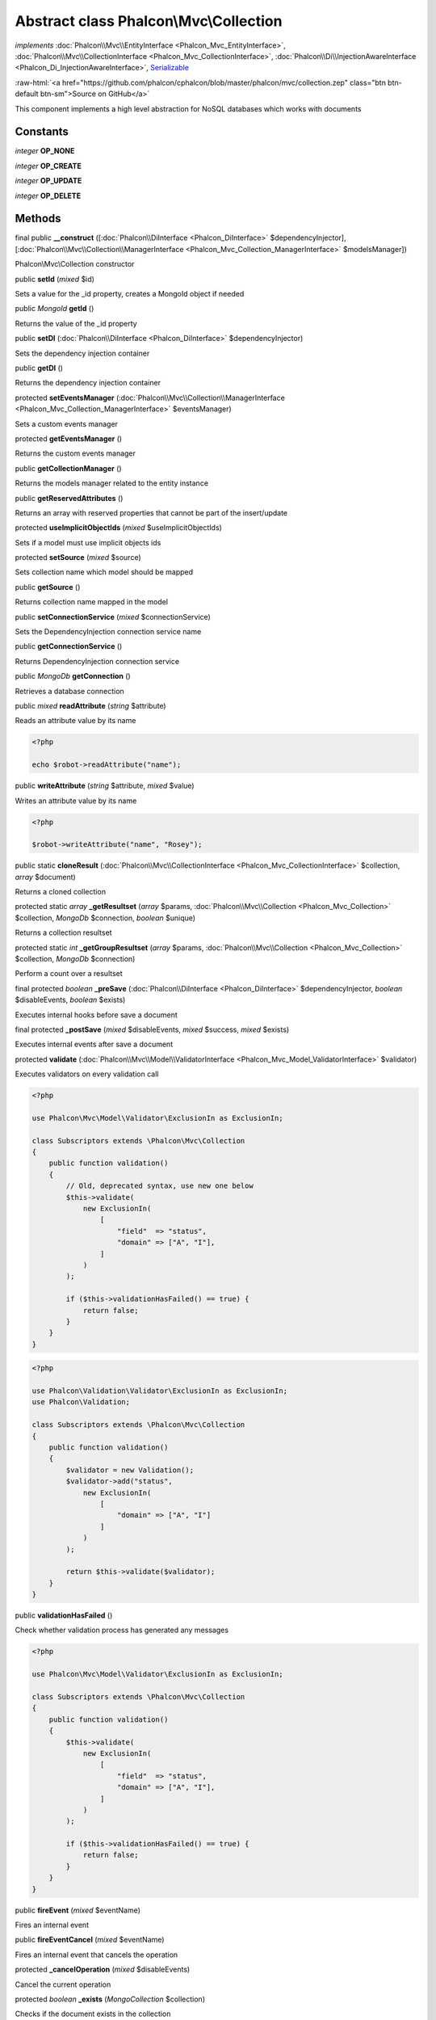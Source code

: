Abstract class **Phalcon\\Mvc\\Collection**
===========================================

*implements* :doc:`Phalcon\\Mvc\\EntityInterface <Phalcon_Mvc_EntityInterface>`, :doc:`Phalcon\\Mvc\\CollectionInterface <Phalcon_Mvc_CollectionInterface>`, :doc:`Phalcon\\Di\\InjectionAwareInterface <Phalcon_Di_InjectionAwareInterface>`, `Serializable <http://php.net/manual/en/class.serializable.php>`_

.. role:: raw-html(raw)
   :format: html

:raw-html:`<a href="https://github.com/phalcon/cphalcon/blob/master/phalcon/mvc/collection.zep" class="btn btn-default btn-sm">Source on GitHub</a>`

This component implements a high level abstraction for NoSQL databases which
works with documents


Constants
---------

*integer* **OP_NONE**

*integer* **OP_CREATE**

*integer* **OP_UPDATE**

*integer* **OP_DELETE**

Methods
-------

final public  **__construct** ([:doc:`Phalcon\\DiInterface <Phalcon_DiInterface>` $dependencyInjector], [:doc:`Phalcon\\Mvc\\Collection\\ManagerInterface <Phalcon_Mvc_Collection_ManagerInterface>` $modelsManager])

Phalcon\\Mvc\\Collection constructor



public  **setId** (*mixed* $id)

Sets a value for the _id property, creates a MongoId object if needed



public *MongoId* **getId** ()

Returns the value of the _id property



public  **setDI** (:doc:`Phalcon\\DiInterface <Phalcon_DiInterface>` $dependencyInjector)

Sets the dependency injection container



public  **getDI** ()

Returns the dependency injection container



protected  **setEventsManager** (:doc:`Phalcon\\Mvc\\Collection\\ManagerInterface <Phalcon_Mvc_Collection_ManagerInterface>` $eventsManager)

Sets a custom events manager



protected  **getEventsManager** ()

Returns the custom events manager



public  **getCollectionManager** ()

Returns the models manager related to the entity instance



public  **getReservedAttributes** ()

Returns an array with reserved properties that cannot be part of the insert/update



protected  **useImplicitObjectIds** (*mixed* $useImplicitObjectIds)

Sets if a model must use implicit objects ids



protected  **setSource** (*mixed* $source)

Sets collection name which model should be mapped



public  **getSource** ()

Returns collection name mapped in the model



public  **setConnectionService** (*mixed* $connectionService)

Sets the DependencyInjection connection service name



public  **getConnectionService** ()

Returns DependencyInjection connection service



public *MongoDb* **getConnection** ()

Retrieves a database connection



public *mixed* **readAttribute** (*string* $attribute)

Reads an attribute value by its name

.. code-block:: php

    <?php

    echo $robot->readAttribute("name");




public  **writeAttribute** (*string* $attribute, *mixed* $value)

Writes an attribute value by its name

.. code-block:: php

    <?php

    $robot->writeAttribute("name", "Rosey");




public static  **cloneResult** (:doc:`Phalcon\\Mvc\\CollectionInterface <Phalcon_Mvc_CollectionInterface>` $collection, *array* $document)

Returns a cloned collection



protected static *array* **_getResultset** (*array* $params, :doc:`Phalcon\\Mvc\\Collection <Phalcon_Mvc_Collection>` $collection, *MongoDb* $connection, *boolean* $unique)

Returns a collection resultset



protected static *int* **_getGroupResultset** (*array* $params, :doc:`Phalcon\\Mvc\\Collection <Phalcon_Mvc_Collection>` $collection, *MongoDb* $connection)

Perform a count over a resultset



final protected *boolean* **_preSave** (:doc:`Phalcon\\DiInterface <Phalcon_DiInterface>` $dependencyInjector, *boolean* $disableEvents, *boolean* $exists)

Executes internal hooks before save a document



final protected  **_postSave** (*mixed* $disableEvents, *mixed* $success, *mixed* $exists)

Executes internal events after save a document



protected  **validate** (:doc:`Phalcon\\Mvc\\Model\\ValidatorInterface <Phalcon_Mvc_Model_ValidatorInterface>` $validator)

Executes validators on every validation call

.. code-block:: php

    <?php

    use Phalcon\Mvc\Model\Validator\ExclusionIn as ExclusionIn;

    class Subscriptors extends \Phalcon\Mvc\Collection
    {
        public function validation()
        {
            // Old, deprecated syntax, use new one below
            $this->validate(
                new ExclusionIn(
                    [
                        "field"  => "status",
                        "domain" => ["A", "I"],
                    ]
                )
            );

            if ($this->validationHasFailed() == true) {
                return false;
            }
        }
    }

.. code-block:: php

    <?php

    use Phalcon\Validation\Validator\ExclusionIn as ExclusionIn;
    use Phalcon\Validation;

    class Subscriptors extends \Phalcon\Mvc\Collection
    {
        public function validation()
        {
            $validator = new Validation();
            $validator->add("status",
                new ExclusionIn(
                    [
                        "domain" => ["A", "I"]
                    ]
                )
            );

            return $this->validate($validator);
        }
    }




public  **validationHasFailed** ()

Check whether validation process has generated any messages

.. code-block:: php

    <?php

    use Phalcon\Mvc\Model\Validator\ExclusionIn as ExclusionIn;

    class Subscriptors extends \Phalcon\Mvc\Collection
    {
        public function validation()
        {
            $this->validate(
                new ExclusionIn(
                    [
                        "field"  => "status",
                        "domain" => ["A", "I"],
                    ]
                )
            );

            if ($this->validationHasFailed() == true) {
                return false;
            }
        }
    }




public  **fireEvent** (*mixed* $eventName)

Fires an internal event



public  **fireEventCancel** (*mixed* $eventName)

Fires an internal event that cancels the operation



protected  **_cancelOperation** (*mixed* $disableEvents)

Cancel the current operation



protected *boolean* **_exists** (*MongoCollection* $collection)

Checks if the document exists in the collection



public  **getMessages** ()

Returns all the validation messages

.. code-block:: php

    <?php

    $robot = new Robots();

    $robot->type = "mechanical";
    $robot->name = "Astro Boy";
    $robot->year = 1952;

    if ($robot->save() === false) {
        echo "Umh, We can't store robots right now ";

        $messages = $robot->getMessages();

        foreach ($messages as $message) {
            echo $message;
        }
    } else {
        echo "Great, a new robot was saved successfully!";
    }




public  **appendMessage** (:doc:`Phalcon\\Mvc\\Model\\MessageInterface <Phalcon_Mvc_Model_MessageInterface>` $message)

Appends a customized message on the validation process

.. code-block:: php

    <?php

    use \Phalcon\Mvc\Model\Message as Message;

    class Robots extends \Phalcon\Mvc\Model
    {
        public function beforeSave()
        {
            if ($this->name === "Peter") {
                $message = new Message(
                    "Sorry, but a robot cannot be named Peter"
                );

                $this->appendMessage(message);
            }
        }
    }




protected  **prepareCU** ()

Shared Code for CU Operations
Prepares Collection



public  **save** ()

Creates/Updates a collection based on the values in the attributes



public  **create** ()

Creates a collection based on the values in the attributes



public  **createIfNotExist** (*array* $criteria)

Creates a document based on the values in the attributes, if not found by criteria
Preferred way to avoid duplication is to create index on attribute

.. code-block:: php

    <?php

    $robot = new Robot();

    $robot->name = "MyRobot";
    $robot->type = "Droid";

    // Create only if robot with same name and type does not exist
    $robot->createIfNotExist(
        [
            "name",
            "type",
        ]
    );




public  **update** ()

Creates/Updates a collection based on the values in the attributes



public static  **findById** (*mixed* $id)

Find a document by its id (_id)

.. code-block:: php

    <?php

    // Find user by using \MongoId object
    $user = Users::findById(
        new \MongoId("545eb081631d16153a293a66")
    );

    // Find user by using id as sting
    $user = Users::findById("45cbc4a0e4123f6920000002");

    // Validate input
    if ($user = Users::findById($_POST["id"])) {
        // ...
    }




public static  **findFirst** ([*array* $parameters])

Allows to query the first record that match the specified conditions

.. code-block:: php

    <?php

    // What's the first robot in the robots table?
    $robot = Robots::findFirst();

    echo "The robot name is ", $robot->name, "\n";

    // What's the first mechanical robot in robots table?
    $robot = Robots::findFirst(
        [
            [
                "type" => "mechanical",
            ]
        ]
    );

    echo "The first mechanical robot name is ", $robot->name, "\n";

    // Get first virtual robot ordered by name
    $robot = Robots::findFirst(
        [
            [
                "type" => "mechanical",
            ],
            "order" => [
                "name" => 1,
            ],
        ]
    );

    echo "The first virtual robot name is ", $robot->name, "\n";

    // Get first robot by id (_id)
    $robot = Robots::findFirst(
        [
            [
                "_id" => new \MongoId("45cbc4a0e4123f6920000002"),
            ]
        ]
    );

    echo "The robot id is ", $robot->_id, "\n";




public static  **find** ([*array* $parameters])

Allows to query a set of records that match the specified conditions

.. code-block:: php

    <?php

    // How many robots are there?
    $robots = Robots::find();

    echo "There are ", count($robots), "\n";

    // How many mechanical robots are there?
    $robots = Robots::find(
        [
            [
                "type" => "mechanical",
            ]
        ]
    );

    echo "There are ", count(robots), "\n";

    // Get and print virtual robots ordered by name
    $robots = Robots::findFirst(
        [
            [
                "type" => "virtual"
            ],
            "order" => [
                "name" => 1,
            ]
        ]
    );

    foreach ($robots as $robot) {
       echo $robot->name, "\n";
    }

    // Get first 100 virtual robots ordered by name
    $robots = Robots::find(
        [
            [
                "type" => "virtual",
            ],
            "order" => [
                "name" => 1,
            ],
            "limit" => 100,
        ]
    );

    foreach ($robots as $robot) {
       echo $robot->name, "\n";
    }




public static  **count** ([*array* $parameters])

Perform a count over a collection

.. code-block:: php

    <?php

    echo "There are ", Robots::count(), " robots";




public static  **aggregate** ([*array* $parameters])

Perform an aggregation using the Mongo aggregation framework



public static  **summatory** (*mixed* $field, [*mixed* $conditions], [*mixed* $finalize])

Allows to perform a summatory group for a column in the collection



public  **delete** ()

Deletes a model instance. Returning true on success or false otherwise.

.. code-block:: php

    <?php

    $robot = Robots::findFirst();

    $robot->delete();

    $robots = Robots::find();

    foreach ($robots as $robot) {
        $robot->delete();
    }




protected  **addBehavior** (:doc:`Phalcon\\Mvc\\Collection\\BehaviorInterface <Phalcon_Mvc_Collection_BehaviorInterface>` $behavior)

Sets up a behavior in a collection



public  **skipOperation** (*mixed* $skip)

Skips the current operation forcing a success state



public  **toArray** ()

Returns the instance as an array representation

.. code-block:: php

    <?php

    print_r(
        $robot->toArray()
    );




public  **serialize** ()

Serializes the object ignoring connections or protected properties



public  **unserialize** (*mixed* $data)

Unserializes the object from a serialized string



